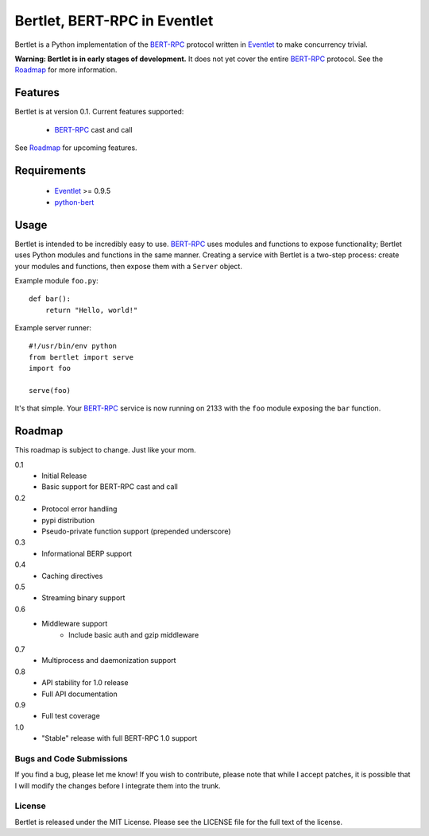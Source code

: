 =============================
Bertlet, BERT-RPC in Eventlet
=============================

Bertlet is a Python implementation of the BERT-RPC_ protocol written in
Eventlet_ to make concurrency trivial.

**Warning: Bertlet is in early stages of development.** It does not yet cover
the entire BERT-RPC_ protocol. See the Roadmap_ for more information.

Features
--------

Bertlet is at version 0.1. Current features supported:

 - BERT-RPC_ cast and call
 
See Roadmap_ for upcoming features.

Requirements
------------

 - Eventlet_ >= 0.9.5
 - python-bert_

Usage
-----

Bertlet is intended to be incredibly easy to use. BERT-RPC_ uses modules and
functions to expose functionality; Bertlet uses Python modules and functions
in the same manner. Creating a service with Bertlet is a two-step process: 
create your modules and functions, then expose them with a ``Server`` object.

Example module ``foo.py``::

    def bar():
        return "Hello, world!"
        
Example server runner::

    #!/usr/bin/env python
    from bertlet import serve
    import foo

    serve(foo)
    
It's that simple. Your BERT-RPC_ service is now running on 2133 with the 
``foo`` module exposing the ``bar`` function.

Roadmap
-------

This roadmap is subject to change. Just like your mom.

0.1
 - Initial Release
 - Basic support for BERT-RPC cast and call
 
0.2
 - Protocol error handling
 - pypi distribution
 - Pseudo-private function support (prepended underscore)
 
0.3
 - Informational BERP support
 
0.4
 - Caching directives
 
0.5
 - Streaming binary support
 
0.6
 - Middleware support
    - Include basic auth and gzip middleware
 
0.7
 - Multiprocess and daemonization support
 
0.8
 - API stability for 1.0 release
 - Full API documentation

0.9
 - Full test coverage

1.0
 - "Stable" release with full BERT-RPC 1.0 support
 
Bugs and Code Submissions
=========================

If you find a bug, please let me know! If you wish to contribute, please note
that while I accept patches, it is possible that I will modify the changes
before I integrate them into the trunk.

License
=======

Bertlet is released under the MIT License. Please see the LICENSE file for
the full text of the license.

.. _BERT-RPC: http://bert-rpc.org/
.. _Eventlet: http://eventlet.net/
.. _python-bert: http://github.com/samuel/python-bert
